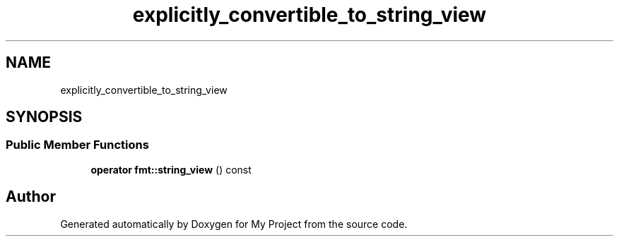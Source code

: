 .TH "explicitly_convertible_to_string_view" 3 "Wed Feb 1 2023" "Version Version 0.0" "My Project" \" -*- nroff -*-
.ad l
.nh
.SH NAME
explicitly_convertible_to_string_view
.SH SYNOPSIS
.br
.PP
.SS "Public Member Functions"

.in +1c
.ti -1c
.RI "\fBoperator fmt::string_view\fP () const"
.br
.in -1c

.SH "Author"
.PP 
Generated automatically by Doxygen for My Project from the source code\&.
